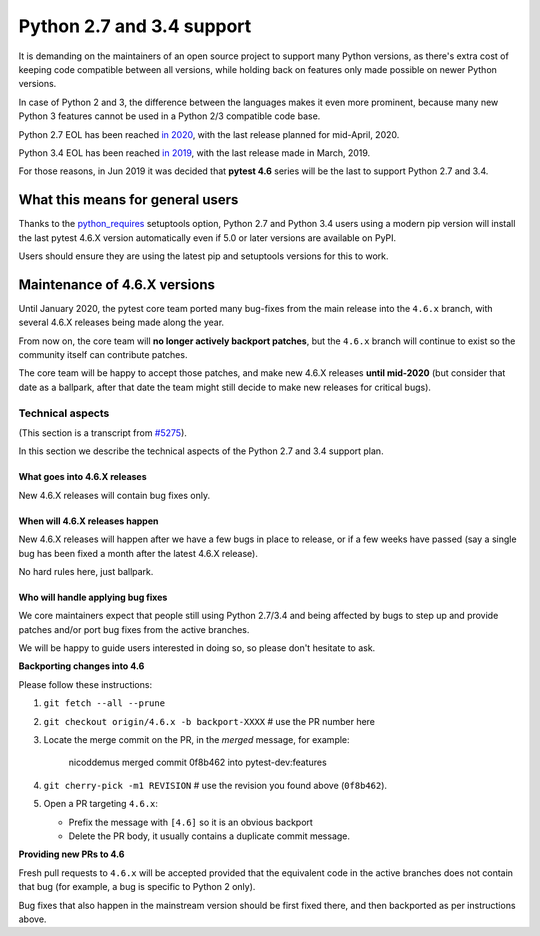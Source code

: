 Python 2.7 and 3.4 support
==========================

It is demanding on the maintainers of an open source project to support many Python versions, as
there's extra cost of keeping code compatible between all versions, while holding back on
features only made possible on newer Python versions.

In case of Python 2 and 3, the difference between the languages makes it even more prominent,
because many new Python 3 features cannot be used in a Python 2/3 compatible code base.

Python 2.7 EOL has been reached `in 2020 <https://legacy.python.org/dev/peps/pep-0373/#id4>`__, with
the last release planned for mid-April, 2020.

Python 3.4 EOL has been reached `in 2019 <https://www.python.org/dev/peps/pep-0429/#release-schedule>`__, with the last release made in March, 2019.

For those reasons, in Jun 2019 it was decided that **pytest 4.6** series will be the last to support Python 2.7 and 3.4.

What this means for general users
---------------------------------

Thanks to the `python_requires`_ setuptools option,
Python 2.7 and Python 3.4 users using a modern pip version
will install the last pytest 4.6.X version automatically even if 5.0 or later versions
are available on PyPI.

Users should ensure they are using the latest pip and setuptools versions for this to work.

Maintenance of 4.6.X versions
-----------------------------

Until January 2020, the pytest core team ported many bug-fixes from the main release into the
``4.6.x`` branch, with several 4.6.X releases being made along the year.

From now on, the core team will **no longer actively backport patches**, but the ``4.6.x``
branch will continue to exist so the community itself can contribute patches.

The core team will be happy to accept those patches, and make new 4.6.X releases **until mid-2020**
(but consider that date as a ballpark, after that date the team might still decide to make new releases
for critical bugs).

.. _`python_requires`: https://packaging.python.org/guides/distributing-packages-using-setuptools/#python-requires

Technical aspects
~~~~~~~~~~~~~~~~~

(This section is a transcript from `#5275 <https://github.com/pytest-dev/pytest/issues/5275>`__).

In this section we describe the technical aspects of the Python 2.7 and 3.4 support plan.

What goes into 4.6.X releases
+++++++++++++++++++++++++++++

New 4.6.X releases will contain bug fixes only.

When will 4.6.X releases happen
+++++++++++++++++++++++++++++++

New 4.6.X releases will happen after we have a few bugs in place to release, or if a few weeks have
passed (say a single bug has been fixed a month after the latest 4.6.X release).

No hard rules here, just ballpark.

Who will handle applying bug fixes
++++++++++++++++++++++++++++++++++

We core maintainers expect that people still using Python 2.7/3.4 and being affected by
bugs to step up and provide patches and/or port bug fixes from the active branches.

We will be happy to guide users interested in doing so, so please don't hesitate to ask.

**Backporting changes into 4.6**

Please follow these instructions:

#. ``git fetch --all --prune``

#. ``git checkout origin/4.6.x -b backport-XXXX`` # use the PR number here

#. Locate the merge commit on the PR, in the *merged* message, for example:

    nicoddemus merged commit 0f8b462 into pytest-dev:features

#. ``git cherry-pick -m1 REVISION`` # use the revision you found above (``0f8b462``).

#. Open a PR targeting ``4.6.x``:

   * Prefix the message with ``[4.6]`` so it is an obvious backport
   * Delete the PR body, it usually contains a duplicate commit message.

**Providing new PRs to 4.6**

Fresh pull requests to ``4.6.x`` will be accepted provided that
the equivalent code in the active branches does not contain that bug (for example, a bug is specific
to Python 2 only).

Bug fixes that also happen in the mainstream version should be first fixed
there, and then backported as per instructions above.
